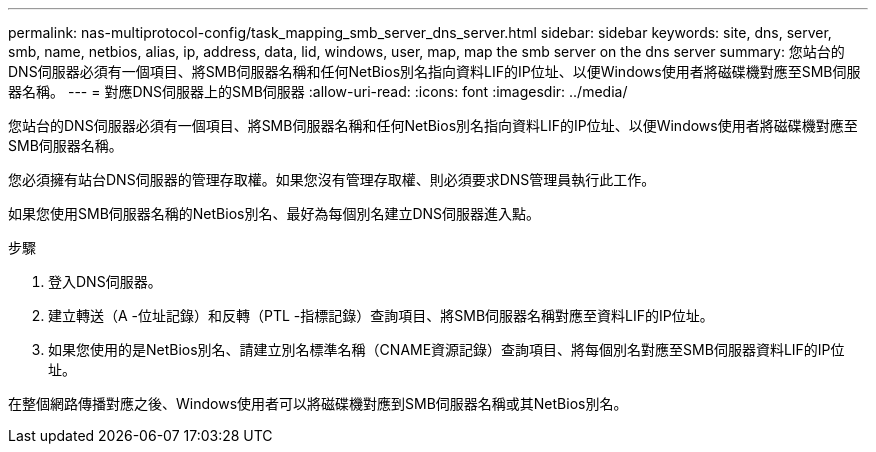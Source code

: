 ---
permalink: nas-multiprotocol-config/task_mapping_smb_server_dns_server.html 
sidebar: sidebar 
keywords: site, dns, server, smb, name, netbios, alias, ip, address, data, lid, windows, user, map, map the smb server on the dns server 
summary: 您站台的DNS伺服器必須有一個項目、將SMB伺服器名稱和任何NetBios別名指向資料LIF的IP位址、以便Windows使用者將磁碟機對應至SMB伺服器名稱。 
---
= 對應DNS伺服器上的SMB伺服器
:allow-uri-read: 
:icons: font
:imagesdir: ../media/


[role="lead"]
您站台的DNS伺服器必須有一個項目、將SMB伺服器名稱和任何NetBios別名指向資料LIF的IP位址、以便Windows使用者將磁碟機對應至SMB伺服器名稱。

您必須擁有站台DNS伺服器的管理存取權。如果您沒有管理存取權、則必須要求DNS管理員執行此工作。

如果您使用SMB伺服器名稱的NetBios別名、最好為每個別名建立DNS伺服器進入點。

.步驟
. 登入DNS伺服器。
. 建立轉送（A -位址記錄）和反轉（PTL -指標記錄）查詢項目、將SMB伺服器名稱對應至資料LIF的IP位址。
. 如果您使用的是NetBios別名、請建立別名標準名稱（CNAME資源記錄）查詢項目、將每個別名對應至SMB伺服器資料LIF的IP位址。


在整個網路傳播對應之後、Windows使用者可以將磁碟機對應到SMB伺服器名稱或其NetBios別名。
